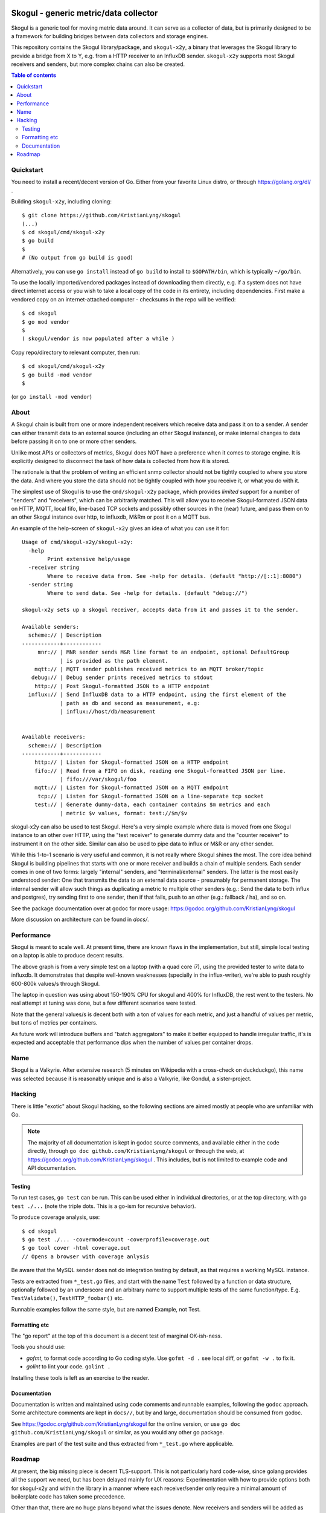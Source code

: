 
.. image:: https://goreportcard.com/badge/github.com/KristianLyng/skogul
   :target: https://goreportcard.com/report/github.com/KristianLyng/skogul

.. image:: https://godoc.org/github.com/KristianLyng/skogul?status.svg
   :target: https://godoc.org/github.com/KristianLyng/skogul

======================================
Skogul - generic metric/data collector
======================================

Skogul is a generic tool for moving metric data around. It can serve as a
collector of data, but is primarily designed to be a framework for building
bridges between data collectors and storage engines.

This repository contains the Skogul library/package, and ``skogul-x2y``, a
binary that leverages the Skogul library to provide a bridge from X to Y,
e.g. from a HTTP receiver to an InfluxDB sender. ``skogul-x2y`` supports
most Skogul receivers and senders, but more complex chains can also be
created.

.. contents:: Table of contents
   :depth: 2
   :local:

Quickstart
----------

You need to install a recent/decent version of Go. Either from your
favorite Linux distro, or through https://golang.org/dl/ .

Building ``skogul-x2y``, including cloning::

   $ git clone https://github.com/KristianLyng/skogul
   (...)
   $ cd skogul/cmd/skogul-x2y
   $ go build
   $ 
   # (No output from go build is good)

Alternatively, you can use ``go install`` instead of ``go build`` to
install to ``$GOPATH/bin``, which is typically ``~/go/bin``.

To use the locally imported/vendored packages instead of downloading them
directly, e.g. if a system does not have direct internet access or you wish
to take a local copy of the code in its entirety, including dependencies.
First make a vendored copy on an internet-attached computer - checksums in
the repo will be verified::

   $ cd skogul
   $ go mod vendor
   $
   ( skogul/vendor is now populated after a while )

Copy repo/directory to relevant computer, then run::

   $ cd skogul/cmd/skogul-x2y
   $ go build -mod vendor
   $

(or ``go install -mod vendor``)


About
-----

A Skogul chain is built from one or more independent receivers which
receive data and pass it on to a sender. A sender can either transmit data
to an external source (including an other Skogul instance), or make
internal changes to data before passing it on to one or more other senders.

.. image:: docs/basic.png

Unlike most APIs or collectors of metrics, Skogul does NOT have a
preference when it comes to storage engine. It is explicitly designed to
disconnect the task of how data is collected from how it is stored.

The rationale is that the problem of writing an efficient snmp collector
should not be tightly coupled to where you store the data. And where you
store the data should not be tightly coupled with how you receive it, or
what you do with it.

The simplest use of Skogul is to use the ``cmd/skogul-x2y`` package, which
provides *limited* support for a number of "senders" and "receivers", which
can be arbitrarily matched. This will allow you to receive Skogul-formated
JSON data on HTTP, MQTT, local fifo, line-based TCP sockets and possibly
other sources in the (near) future, and pass them on to an other Skogul
instance over http, to influxdb, M&Rm or post it on a MQTT bus.

An example of the help-screen of ``skogul-x2y`` gives an idea of what you
can use it for::

   Usage of cmd/skogul-x2y/skogul-x2y:
     -help
           Print extensive help/usage
     -receiver string
           Where to receive data from. See -help for details. (default "http://[::1]:8080")
     -sender string
           Where to send data. See -help for details. (default "debug://")

   skogul-x2y sets up a skogul receiver, accepts data from it and passes it to the sender.

   Available senders:
     scheme:// | Description
   ------------+------------
        mnr:// | MNR sender sends M&R line format to an endpoint, optional DefaultGroup
               | is provided as the path element.
       mqtt:// | MQTT sender publishes received metrics to an MQTT broker/topic
      debug:// | Debug sender prints received metrics to stdout
       http:// | Post Skogul-formatted JSON to a HTTP endpoint
     influx:// | Send InfluxDB data to a HTTP endpoint, using the first element of the
               | path as db and second as measurement, e.g:
               | influx://host/db/measurement


   Available receivers:
     scheme:// | Description
   ------------+------------
       http:// | Listen for Skogul-formatted JSON on a HTTP endpoint
       fifo:// | Read from a FIFO on disk, reading one Skogul-formatted JSON per line.
               | fifo:///var/skogul/foo
       mqtt:// | Listen for Skogul-formatted JSON on a MQTT endpoint
        tcp:// | Listen for Skogul-formatted JSON on a line-separate tcp socket
       test:// | Generate dummy-data, each container contains $m metrics and each
               | metric $v values, format: test://$m/$v

skogul-x2y can also be used to test Skogul. Here's a very simple example
where data is moved from one Skogul instance to an other over HTTP, using
the "test receiver" to generate dummy data and the "counter receiver" to
instrument it on the other side. Similar can also be used to pipe data to
influx or M&R or any other sender.

.. image:: docs/self-test.png

While this 1-to-1 scenario is very useful and common, it is not really
where Skogul shines the most. The core idea behind Skogul is building
pipelines that starts with one or more receiver and builds a chain of
multiple senders. Each sender comes in one of two forms: largely "internal"
senders, and "terminal/external" senders. The latter is the most easily
understood sender: One that transmits the data to an external data source -
presumably for permanent storage. The internal sender will allow such
things as duplicating a metric to multiple other senders (e.g.: Send the
data to both influx and postgres), try sending first to one sender, then if
that fails, push to an other (e.g.: fallback / ha), and so on.

See the package documentation over at godoc for more usage:
https://godoc.org/github.com/KristianLyng/skogul

More discussion on architecture can be found in `docs/`.

Performance
-----------

Skogul is meant to scale well. At present time, there are known flaws in
the implementation, but still, simple local testing on a laptop is able to
produce decent results.

.. image:: docs/skogul-rates.png

The above graph is from a very simple test on a laptop (with a quad core
i7), using the provided tester to write data to influxdb. It demonstrates
that despite well-known weaknesses (specially in the influx-writer), we're
able to push roughly 600-800k values/s through Skogul.

The laptop in question was using about 150-190% CPU for skogul and 400% for
InfluxDB, the rest went to the testers. No real attempt at tuning was done,
but a few different scenarios were tested.

Note that the general values/s is decent both with a ton of values for each
metric, and just a handful of values per metric, but tons of metrics per
containers.

As future work will introduce buffers and "batch aggregators" to make it
better equipped to handle irregular traffic, it's is expected and
acceptable that performance dips when the number of values per container
drops.

Name
----

Skogul is a Valkyrie. After extensive research (5 minutes on Wikipedia with
a cross-check on duckduckgo), this name was selected because it is
reasonably unique and is also a Valkyrie, like Gondul, a sister-project.

Hacking
-------

There is little "exotic" about Skogul hacking, so the following sections
are aimed mostly at people who are unfamiliar with Go.


.. note::
   
   The majority of all documentation is kept in godoc source comments, and
   available either in the code directly, through ``go doc
   github.com/KristianLyng/skogul`` or  through the web, at
   https://godoc.org/github.com/KristianLyng/skogul . This includes, but is
   not limited to example code and API documentation.

Testing
.......

To run test cases, ``go test`` can be run. This can be used either in
individual directories, or at the top directory, with ``go test ./...``
(note the triple dots. This is a go-ism for recursive behavior).

To produce coverage analysis, use::

   $ cd skogul
   $ go test ./... -covermode=count -coverprofile=coverage.out
   $ go tool cover -html coverage.out
   // Opens a browser with coverage anlysis

Be aware that the MySQL sender does not do integration testing by default,
as that requires a working MySQL instance.

Tests are extracted from ``*_test.go`` files, and start with the name
``Test`` followed by a function or data structure, optionally followed by
an underscore and an arbitrary name to support multiple tests of the same
function/type. E.g. ``TestValidate()``, ``TestHTTP_foobar()`` etc.

Runnable examples follow the same style, but are named Example, not Test.

Formatting etc
..............

The "go report" at the top of this document is a decent test of
marginal OK-ish-ness.

Tools you should use:

- `gofmt`, to format code according to Go coding style. Use ``gofmt -d .``
  see local diff, or ``gofmt -w .`` to fix it.
- `golint` to lint your code. ``golint .``

Installing these tools is left as an exercise to the reader.

Documentation
.............

Documentation is written and maintained using code comments and runnable
examples, following the ``godoc`` approach. Some architecture comments are
kept in ``docs//``, but by and large, documentation should be consumed from
godoc.

See https://godoc.org/github.com/KristianLyng/skogul for the online
version, or use ``go doc github.com/KristianLyng/skogul`` or similar,
as you would any other go package.

Examples are part of the test suite and thus extracted from ``*_test.go``
where applicable.

Roadmap
-------

At present, the big missing piece is decent TLS-support. This is not
particularly hard code-wise, since golang provides all the support we need,
but has been delayed mainly for UX reasons: Experimentation with how to
provide options both for skogul-x2y and within the library in a manner
where each receiver/sender only require a minimal amount of boilerplate
code has taken some precedence.

Other than that, there are no huge plans beyond what the issues denote. New
receivers and senders will be added as needed (patches are welcome), and
the code will be maintained as it's more widely deployed.

